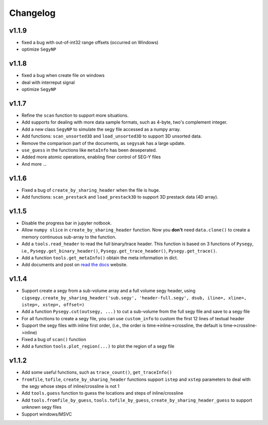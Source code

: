 
Changelog
#########



v1.1.9
--------
- fixed a bug with out-of-int32 range offsets (occurred on Windows)
- optimize ``SegyNP``



v1.1.8
---------
- fixed a bug when create file on windows
- deal with interreput signal
- optimize ``SegyNP``



v1.1.7
--------

- Refine the ``scan`` function to support more situations.
- Add supports for dealing with more data sample formats, such as 4-byte, two's complement integer.
- Add a new class ``SegyNP`` to simulate the segy file accessed as a numpy array.
- Add functions: ``scan_unsorted3D`` and ``load_unsorted3D`` to support 3D unsorted data.
- Remove the comparison part of the documents, as ``segysak`` has a large update.
- ``use_guess`` in the functions like ``metaInfo`` has been deseperated.
- Added more atomic operations, enabling finer control of SEG-Y files
- And more ...


v1.1.6
-------

- Fixed a bug of ``create_by_sharing_header`` when the file is huge.
- Add functions: ``scan_prestack`` and ``load_prestack3D`` to support 3D prestack data (4D array).


v1.1.5
------

- Disable the progress bar in jupyter notbook.
- Allow ``numpy slice`` in ``create_by_sharing_header`` function. Now you **don't** need ``data.clone()`` to create a memory continuous sub-array to the function.
- Add a ``tools.read_header`` to read the full binary/trace header. This function is based on 3 functions of ``Pysegy``, i.e., ``Pysegy.get_binary_header()``, ``Pysegy.get_trace_header()``, ``Pysegy.get_trace()``.
- Add a function ``tools.get_metaInfo()`` obtain the meta information in dict.
- Add documents and post on `read the docs <https://cigsegy.readthedocs.io/>`_ website.

v1.1.4
------

- Support create a segy from a sub-volume array and a full volume segy header, using ``cigsegy.create_by_sharing_header('sub.segy', 'header-full.segy', dsub, iline=, xline=, istep=, xstep=, offset=)``
- Add a function ``Pysegy.cut(outsegy, ...)`` to cut a sub-volume from the full segy file and save to a segy file
- For all functions to create a segy file, you can use ``custom_info`` to custom the first 12 lines of textual header
- Support the segy files with inline first order, (i.e., the order is time->inline->crossline, the default is time->crossline->inline)
- Fixed a bug of ``scan()`` function
- Add a function ``tools.plot_region(...)`` to plot the region of a segy file

v1.1.2
------

- Add some useful functions, such as ``trace_count()``, ``get_traceInfo()``
- ``fromfile``, ``tofile``, ``create_by_sharing_header`` functions support ``istep`` and ``xstep`` parameters to deal with the segy whose steps of inline/crossline is not 1
- Add ``tools.guess`` function to guess the locations and steps of inline/crossline
- Add ``tools.fromfile_by_guess``, ``tools.tofile_by_guess``, ``create_by_sharing_header_guess`` to support unknown segy files
- Support windows/MSVC